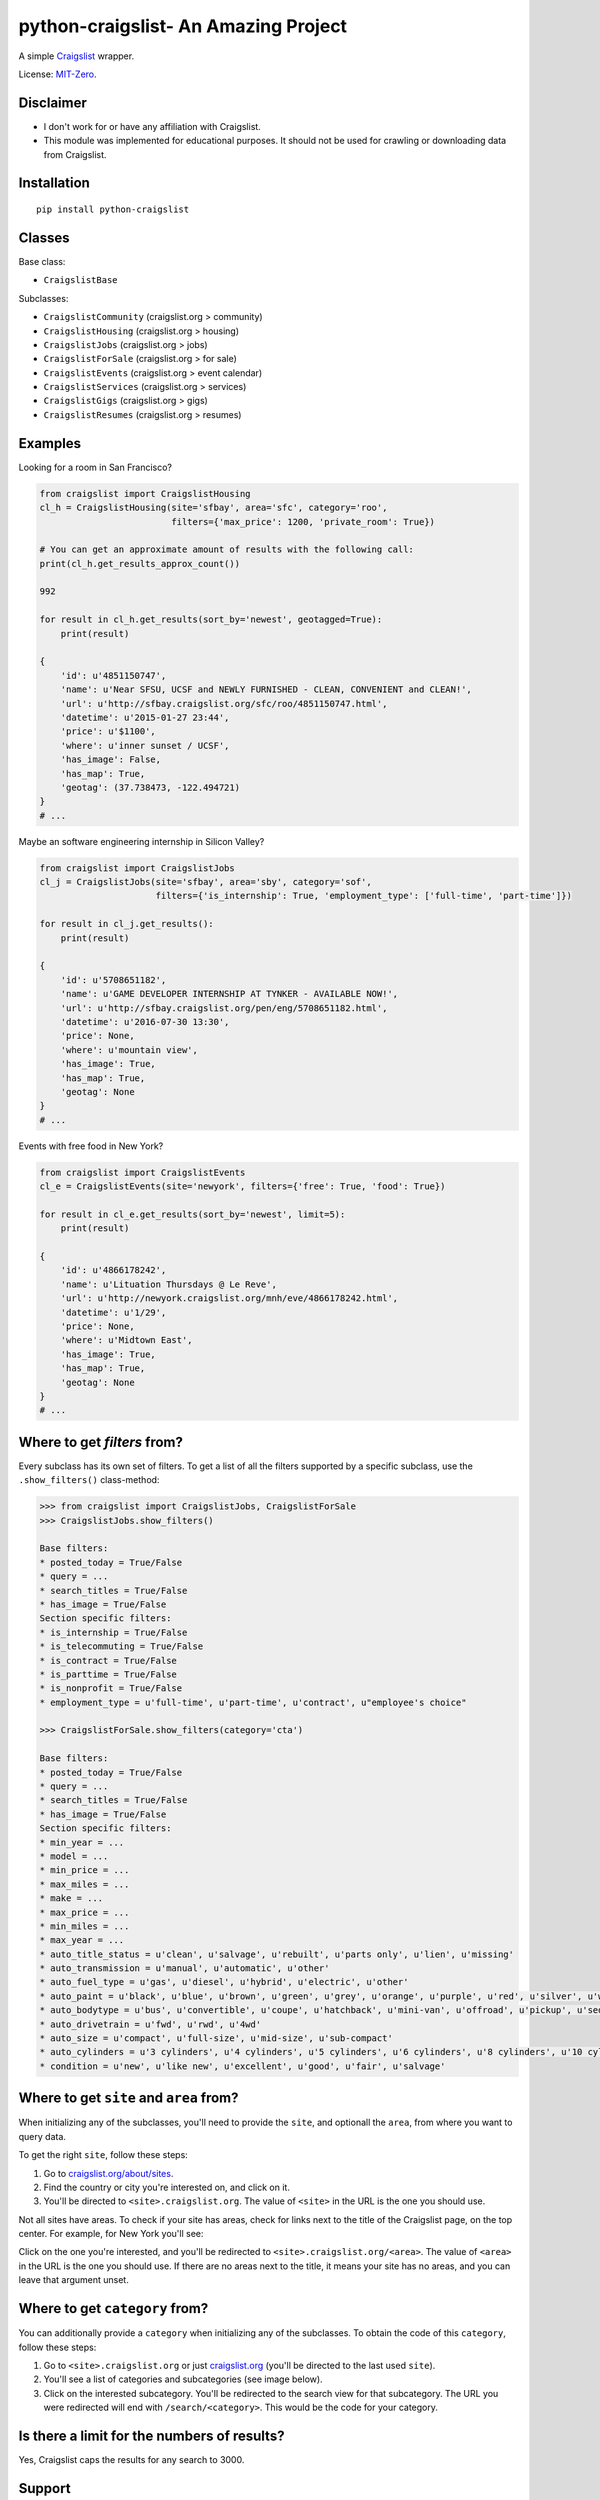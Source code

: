 python-craigslist- An Amazing Project
=================

A simple `Craigslist <http://www.craigslist.org>`__ wrapper.

License: `MIT-Zero <https://romanrm.net/mit-zero>`__.

Disclaimer
----------

* I don't work for or have any affiliation with Craigslist.
* This module was implemented for educational purposes. It should not be used for crawling or downloading data from Craigslist.

Installation
------------

::

    pip install python-craigslist

Classes
-------

Base class:

* ``CraigslistBase``

Subclasses:

* ``CraigslistCommunity`` (craigslist.org > community)
* ``CraigslistHousing`` (craigslist.org > housing)
* ``CraigslistJobs`` (craigslist.org > jobs)
* ``CraigslistForSale`` (craigslist.org > for sale)
* ``CraigslistEvents`` (craigslist.org > event calendar)
* ``CraigslistServices`` (craigslist.org > services)
* ``CraigslistGigs`` (craigslist.org > gigs)
* ``CraigslistResumes`` (craigslist.org > resumes)

Examples
--------

Looking for a room in San Francisco?

.. code:: python

    from craigslist import CraigslistHousing
    cl_h = CraigslistHousing(site='sfbay', area='sfc', category='roo',
                             filters={'max_price': 1200, 'private_room': True})

    # You can get an approximate amount of results with the following call:
    print(cl_h.get_results_approx_count())

    992

    for result in cl_h.get_results(sort_by='newest', geotagged=True):
        print(result)

    {
        'id': u'4851150747',
        'name': u'Near SFSU, UCSF and NEWLY FURNISHED - CLEAN, CONVENIENT and CLEAN!',
        'url': u'http://sfbay.craigslist.org/sfc/roo/4851150747.html',
        'datetime': u'2015-01-27 23:44',
        'price': u'$1100',
        'where': u'inner sunset / UCSF',
        'has_image': False,
        'has_map': True,
        'geotag': (37.738473, -122.494721)
    }
    # ...

Maybe an software engineering internship in Silicon Valley?

.. code:: python

    from craigslist import CraigslistJobs
    cl_j = CraigslistJobs(site='sfbay', area='sby', category='sof',
                          filters={'is_internship': True, 'employment_type': ['full-time', 'part-time']})

    for result in cl_j.get_results():
        print(result)

    {
        'id': u'5708651182',
        'name': u'GAME DEVELOPER INTERNSHIP AT TYNKER - AVAILABLE NOW!',
	'url': u'http://sfbay.craigslist.org/pen/eng/5708651182.html',
	'datetime': u'2016-07-30 13:30',
	'price': None,
	'where': u'mountain view',
	'has_image': True,
	'has_map': True,
	'geotag': None
    }
    # ...

Events with free food in New York?

.. code:: python

    from craigslist import CraigslistEvents
    cl_e = CraigslistEvents(site='newyork', filters={'free': True, 'food': True})

    for result in cl_e.get_results(sort_by='newest', limit=5):
        print(result)

    {
        'id': u'4866178242',
        'name': u'Lituation Thursdays @ Le Reve',
        'url': u'http://newyork.craigslist.org/mnh/eve/4866178242.html',
        'datetime': u'1/29',
        'price': None,
        'where': u'Midtown East',
        'has_image': True,
        'has_map': True,
        'geotag': None
    }
    # ...

Where to get `filters` from?
----------------------------

Every subclass has its own set of filters. To get a list of all the filters
supported by a specific subclass, use the ``.show_filters()`` class-method:

.. code:: python

   >>> from craigslist import CraigslistJobs, CraigslistForSale
   >>> CraigslistJobs.show_filters()

   Base filters:
   * posted_today = True/False
   * query = ...
   * search_titles = True/False
   * has_image = True/False
   Section specific filters:
   * is_internship = True/False
   * is_telecommuting = True/False
   * is_contract = True/False
   * is_parttime = True/False
   * is_nonprofit = True/False
   * employment_type = u'full-time', u'part-time', u'contract', u"employee's choice"

   >>> CraigslistForSale.show_filters(category='cta')

   Base filters:
   * posted_today = True/False
   * query = ...
   * search_titles = True/False
   * has_image = True/False
   Section specific filters:
   * min_year = ...
   * model = ...
   * min_price = ...
   * max_miles = ...
   * make = ...
   * max_price = ...
   * min_miles = ...
   * max_year = ...
   * auto_title_status = u'clean', u'salvage', u'rebuilt', u'parts only', u'lien', u'missing'
   * auto_transmission = u'manual', u'automatic', u'other'
   * auto_fuel_type = u'gas', u'diesel', u'hybrid', u'electric', u'other'
   * auto_paint = u'black', u'blue', u'brown', u'green', u'grey', u'orange', u'purple', u'red', u'silver', u'white', u'yellow', u'custom'
   * auto_bodytype = u'bus', u'convertible', u'coupe', u'hatchback', u'mini-van', u'offroad', u'pickup', u'sedan', u'truck', u'SUV', u'wagon', u'van', u'other'
   * auto_drivetrain = u'fwd', u'rwd', u'4wd'
   * auto_size = u'compact', u'full-size', u'mid-size', u'sub-compact'
   * auto_cylinders = u'3 cylinders', u'4 cylinders', u'5 cylinders', u'6 cylinders', u'8 cylinders', u'10 cylinders', u'12 cylinders', u'other'
   * condition = u'new', u'like new', u'excellent', u'good', u'fair', u'salvage'

Where to get ``site`` and ``area`` from?
----------------------------------------

When initializing any of the subclasses, you'll need to provide the ``site``, and optionall the ``area``, from where you want to query data.

To get the right ``site``, follow these steps:

1. Go to `craigslist.org/about/sites <https://www.craigslist.org/about/sites>`__.
2. Find the country or city you're interested on, and click on it.
3. You'll be directed to ``<site>.craigslist.org``. The value of ``<site>`` in the URL is the one you should use.

Not all sites have areas. To check if your site has areas, check for links next to the title of the Craigslist page, on the top center. For example, for New York you'll see:

.. image:: https://user-images.githubusercontent.com/1008637/45307206-bb404d80-b51e-11e8-8e6d-edfbdbd0a6fa.png

Click on the one you're interested, and you'll be redirected to ``<site>.craigslist.org/<area>``. The value of ``<area>`` in the URL is the one you should use. If there are no areas next to the title, it means your site has no areas, and you can leave that argument unset.

Where to get ``category`` from?
-------------------------------

You can additionally provide a ``category`` when initializing any of the subclasses. To obtain the code of this ``category``, follow these steps:

1. Go to ``<site>.craigslist.org`` or just `craigslist.org <https://www.craigslist.org>`__ (you'll be directed to the last used ``site``).
2. You'll see a list of categories and subcategories (see image below).
3. Click on the interested subcategory. You'll be redirected to the search view for that subcategory. The URL you were redirected will end with ``/search/<category>``. This would be the code for your category.

.. image:: https://user-images.githubusercontent.com/14173022/46252889-3614ce00-c424-11e8-9bac-060c236b8b58.png

Is there a limit for the numbers of results?
--------------------------------------------

Yes, Craigslist caps the results for any search to 3000.

Support
-------

If you find any bug or you want to propose a new feature, please use the `issues tracker <https://github.com/juliomalegria/python-craigslist/issues>`__. I'll be happy to help you! :-)
-------Add copyright in README.md also
